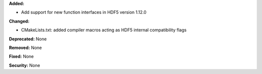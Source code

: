 **Added:**

* Add support for new function interfaces in HDF5 version 1.12.0

**Changed:** 

* CMakeLists.txt: added compiler macros acting as HDF5 internal compatibility flags

**Deprecated:** None

**Removed:** None

**Fixed:** None

**Security:** None
